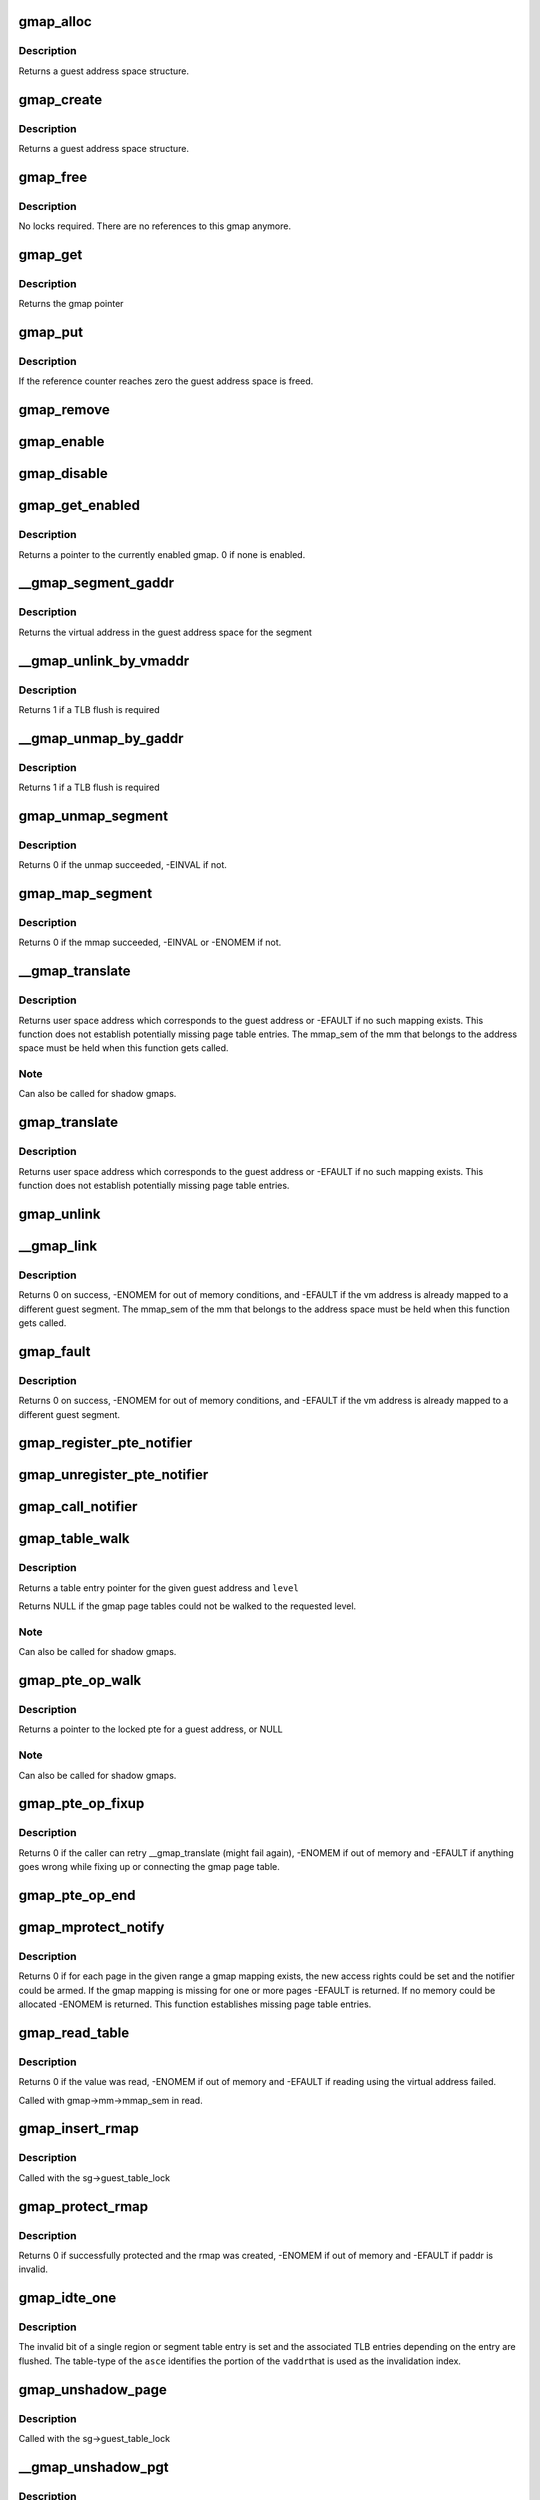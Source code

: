 .. -*- coding: utf-8; mode: rst -*-
.. src-file: arch/s390/mm/gmap.c

.. _`gmap_alloc`:

gmap_alloc
==========

.. c:function:: struct gmap *gmap_alloc(unsigned long limit)

    allocate and initialize a guest address space

    :param unsigned long limit:
        maximum address of the gmap address space

.. _`gmap_alloc.description`:

Description
-----------

Returns a guest address space structure.

.. _`gmap_create`:

gmap_create
===========

.. c:function:: struct gmap *gmap_create(struct mm_struct *mm, unsigned long limit)

    create a guest address space

    :param struct mm_struct \*mm:
        pointer to the parent mm_struct

    :param unsigned long limit:
        maximum size of the gmap address space

.. _`gmap_create.description`:

Description
-----------

Returns a guest address space structure.

.. _`gmap_free`:

gmap_free
=========

.. c:function:: void gmap_free(struct gmap *gmap)

    free a guest address space

    :param struct gmap \*gmap:
        pointer to the guest address space structure

.. _`gmap_free.description`:

Description
-----------

No locks required. There are no references to this gmap anymore.

.. _`gmap_get`:

gmap_get
========

.. c:function:: struct gmap *gmap_get(struct gmap *gmap)

    increase reference counter for guest address space

    :param struct gmap \*gmap:
        pointer to the guest address space structure

.. _`gmap_get.description`:

Description
-----------

Returns the gmap pointer

.. _`gmap_put`:

gmap_put
========

.. c:function:: void gmap_put(struct gmap *gmap)

    decrease reference counter for guest address space

    :param struct gmap \*gmap:
        pointer to the guest address space structure

.. _`gmap_put.description`:

Description
-----------

If the reference counter reaches zero the guest address space is freed.

.. _`gmap_remove`:

gmap_remove
===========

.. c:function:: void gmap_remove(struct gmap *gmap)

    remove a guest address space but do not free it yet

    :param struct gmap \*gmap:
        pointer to the guest address space structure

.. _`gmap_enable`:

gmap_enable
===========

.. c:function:: void gmap_enable(struct gmap *gmap)

    switch primary space to the guest address space

    :param struct gmap \*gmap:
        pointer to the guest address space structure

.. _`gmap_disable`:

gmap_disable
============

.. c:function:: void gmap_disable(struct gmap *gmap)

    switch back to the standard primary address space

    :param struct gmap \*gmap:
        pointer to the guest address space structure

.. _`gmap_get_enabled`:

gmap_get_enabled
================

.. c:function:: struct gmap *gmap_get_enabled( void)

    get a pointer to the currently enabled gmap

    :param  void:
        no arguments

.. _`gmap_get_enabled.description`:

Description
-----------

Returns a pointer to the currently enabled gmap. 0 if none is enabled.

.. _`__gmap_segment_gaddr`:

__gmap_segment_gaddr
====================

.. c:function:: unsigned long __gmap_segment_gaddr(unsigned long *entry)

    find virtual address from segment pointer

    :param unsigned long \*entry:
        pointer to a segment table entry in the guest address space

.. _`__gmap_segment_gaddr.description`:

Description
-----------

Returns the virtual address in the guest address space for the segment

.. _`__gmap_unlink_by_vmaddr`:

__gmap_unlink_by_vmaddr
=======================

.. c:function:: int __gmap_unlink_by_vmaddr(struct gmap *gmap, unsigned long vmaddr)

    unlink a single segment via a host address

    :param struct gmap \*gmap:
        pointer to the guest address space structure

    :param unsigned long vmaddr:
        address in the host process address space

.. _`__gmap_unlink_by_vmaddr.description`:

Description
-----------

Returns 1 if a TLB flush is required

.. _`__gmap_unmap_by_gaddr`:

__gmap_unmap_by_gaddr
=====================

.. c:function:: int __gmap_unmap_by_gaddr(struct gmap *gmap, unsigned long gaddr)

    unmap a single segment via a guest address

    :param struct gmap \*gmap:
        pointer to the guest address space structure

    :param unsigned long gaddr:
        address in the guest address space

.. _`__gmap_unmap_by_gaddr.description`:

Description
-----------

Returns 1 if a TLB flush is required

.. _`gmap_unmap_segment`:

gmap_unmap_segment
==================

.. c:function:: int gmap_unmap_segment(struct gmap *gmap, unsigned long to, unsigned long len)

    unmap segment from the guest address space

    :param struct gmap \*gmap:
        pointer to the guest address space structure

    :param unsigned long to:
        address in the guest address space

    :param unsigned long len:
        length of the memory area to unmap

.. _`gmap_unmap_segment.description`:

Description
-----------

Returns 0 if the unmap succeeded, -EINVAL if not.

.. _`gmap_map_segment`:

gmap_map_segment
================

.. c:function:: int gmap_map_segment(struct gmap *gmap, unsigned long from, unsigned long to, unsigned long len)

    map a segment to the guest address space

    :param struct gmap \*gmap:
        pointer to the guest address space structure

    :param unsigned long from:
        source address in the parent address space

    :param unsigned long to:
        target address in the guest address space

    :param unsigned long len:
        length of the memory area to map

.. _`gmap_map_segment.description`:

Description
-----------

Returns 0 if the mmap succeeded, -EINVAL or -ENOMEM if not.

.. _`__gmap_translate`:

__gmap_translate
================

.. c:function:: unsigned long __gmap_translate(struct gmap *gmap, unsigned long gaddr)

    translate a guest address to a user space address

    :param struct gmap \*gmap:
        pointer to guest mapping meta data structure

    :param unsigned long gaddr:
        guest address

.. _`__gmap_translate.description`:

Description
-----------

Returns user space address which corresponds to the guest address or
-EFAULT if no such mapping exists.
This function does not establish potentially missing page table entries.
The mmap_sem of the mm that belongs to the address space must be held
when this function gets called.

.. _`__gmap_translate.note`:

Note
----

Can also be called for shadow gmaps.

.. _`gmap_translate`:

gmap_translate
==============

.. c:function:: unsigned long gmap_translate(struct gmap *gmap, unsigned long gaddr)

    translate a guest address to a user space address

    :param struct gmap \*gmap:
        pointer to guest mapping meta data structure

    :param unsigned long gaddr:
        guest address

.. _`gmap_translate.description`:

Description
-----------

Returns user space address which corresponds to the guest address or
-EFAULT if no such mapping exists.
This function does not establish potentially missing page table entries.

.. _`gmap_unlink`:

gmap_unlink
===========

.. c:function:: void gmap_unlink(struct mm_struct *mm, unsigned long *table, unsigned long vmaddr)

    disconnect a page table from the gmap shadow tables

    :param struct mm_struct \*mm:
        *undescribed*

    :param unsigned long \*table:
        pointer to the host page table

    :param unsigned long vmaddr:
        vm address associated with the host page table

.. _`__gmap_link`:

__gmap_link
===========

.. c:function:: int __gmap_link(struct gmap *gmap, unsigned long gaddr, unsigned long vmaddr)

    set up shadow page tables to connect a host to a guest address

    :param struct gmap \*gmap:
        pointer to guest mapping meta data structure

    :param unsigned long gaddr:
        guest address

    :param unsigned long vmaddr:
        vm address

.. _`__gmap_link.description`:

Description
-----------

Returns 0 on success, -ENOMEM for out of memory conditions, and -EFAULT
if the vm address is already mapped to a different guest segment.
The mmap_sem of the mm that belongs to the address space must be held
when this function gets called.

.. _`gmap_fault`:

gmap_fault
==========

.. c:function:: int gmap_fault(struct gmap *gmap, unsigned long gaddr, unsigned int fault_flags)

    resolve a fault on a guest address

    :param struct gmap \*gmap:
        pointer to guest mapping meta data structure

    :param unsigned long gaddr:
        guest address

    :param unsigned int fault_flags:
        flags to pass down to \ :c:func:`handle_mm_fault`\ 

.. _`gmap_fault.description`:

Description
-----------

Returns 0 on success, -ENOMEM for out of memory conditions, and -EFAULT
if the vm address is already mapped to a different guest segment.

.. _`gmap_register_pte_notifier`:

gmap_register_pte_notifier
==========================

.. c:function:: void gmap_register_pte_notifier(struct gmap_notifier *nb)

    register a pte invalidation callback

    :param struct gmap_notifier \*nb:
        pointer to the gmap notifier block

.. _`gmap_unregister_pte_notifier`:

gmap_unregister_pte_notifier
============================

.. c:function:: void gmap_unregister_pte_notifier(struct gmap_notifier *nb)

    remove a pte invalidation callback

    :param struct gmap_notifier \*nb:
        pointer to the gmap notifier block

.. _`gmap_call_notifier`:

gmap_call_notifier
==================

.. c:function:: void gmap_call_notifier(struct gmap *gmap, unsigned long start, unsigned long end)

    call all registered invalidation callbacks

    :param struct gmap \*gmap:
        pointer to guest mapping meta data structure

    :param unsigned long start:
        start virtual address in the guest address space

    :param unsigned long end:
        end virtual address in the guest address space

.. _`gmap_table_walk`:

gmap_table_walk
===============

.. c:function:: unsigned long *gmap_table_walk(struct gmap *gmap, unsigned long gaddr, int level)

    walk the gmap page tables

    :param struct gmap \*gmap:
        pointer to guest mapping meta data structure

    :param unsigned long gaddr:
        virtual address in the guest address space

    :param int level:
        returns a pointer to a region-1 table entry (or NULL)

.. _`gmap_table_walk.description`:

Description
-----------

Returns a table entry pointer for the given guest address and \ ``level``\ 

Returns NULL if the gmap page tables could not be walked to the
requested level.

.. _`gmap_table_walk.note`:

Note
----

Can also be called for shadow gmaps.

.. _`gmap_pte_op_walk`:

gmap_pte_op_walk
================

.. c:function:: pte_t *gmap_pte_op_walk(struct gmap *gmap, unsigned long gaddr, spinlock_t **ptl)

    walk the gmap page table, get the page table lock and return the pte pointer

    :param struct gmap \*gmap:
        pointer to guest mapping meta data structure

    :param unsigned long gaddr:
        virtual address in the guest address space

    :param spinlock_t \*\*ptl:
        pointer to the spinlock pointer

.. _`gmap_pte_op_walk.description`:

Description
-----------

Returns a pointer to the locked pte for a guest address, or NULL

.. _`gmap_pte_op_walk.note`:

Note
----

Can also be called for shadow gmaps.

.. _`gmap_pte_op_fixup`:

gmap_pte_op_fixup
=================

.. c:function:: int gmap_pte_op_fixup(struct gmap *gmap, unsigned long gaddr, unsigned long vmaddr, int prot)

    force a page in and connect the gmap page table

    :param struct gmap \*gmap:
        pointer to guest mapping meta data structure

    :param unsigned long gaddr:
        virtual address in the guest address space

    :param unsigned long vmaddr:
        address in the host process address space

    :param int prot:
        indicates access rights: PROT_NONE, PROT_READ or PROT_WRITE

.. _`gmap_pte_op_fixup.description`:

Description
-----------

Returns 0 if the caller can retry \__gmap_translate (might fail again),
-ENOMEM if out of memory and -EFAULT if anything goes wrong while fixing
up or connecting the gmap page table.

.. _`gmap_pte_op_end`:

gmap_pte_op_end
===============

.. c:function:: void gmap_pte_op_end(spinlock_t *ptl)

    release the page table lock

    :param spinlock_t \*ptl:
        pointer to the spinlock pointer

.. _`gmap_mprotect_notify`:

gmap_mprotect_notify
====================

.. c:function:: int gmap_mprotect_notify(struct gmap *gmap, unsigned long gaddr, unsigned long len, int prot)

    change access rights for a range of ptes and call the notifier if any pte changes again

    :param struct gmap \*gmap:
        pointer to guest mapping meta data structure

    :param unsigned long gaddr:
        virtual address in the guest address space

    :param unsigned long len:
        size of area

    :param int prot:
        indicates access rights: PROT_NONE, PROT_READ or PROT_WRITE

.. _`gmap_mprotect_notify.description`:

Description
-----------

Returns 0 if for each page in the given range a gmap mapping exists,
the new access rights could be set and the notifier could be armed.
If the gmap mapping is missing for one or more pages -EFAULT is
returned. If no memory could be allocated -ENOMEM is returned.
This function establishes missing page table entries.

.. _`gmap_read_table`:

gmap_read_table
===============

.. c:function:: int gmap_read_table(struct gmap *gmap, unsigned long gaddr, unsigned long *val)

    get an unsigned long value from a guest page table using absolute addressing, without marking the page referenced.

    :param struct gmap \*gmap:
        pointer to guest mapping meta data structure

    :param unsigned long gaddr:
        virtual address in the guest address space

    :param unsigned long \*val:
        pointer to the unsigned long value to return

.. _`gmap_read_table.description`:

Description
-----------

Returns 0 if the value was read, -ENOMEM if out of memory and -EFAULT
if reading using the virtual address failed.

Called with gmap->mm->mmap_sem in read.

.. _`gmap_insert_rmap`:

gmap_insert_rmap
================

.. c:function:: void gmap_insert_rmap(struct gmap *sg, unsigned long vmaddr, struct gmap_rmap *rmap)

    add a rmap to the host_to_rmap radix tree

    :param struct gmap \*sg:
        pointer to the shadow guest address space structure

    :param unsigned long vmaddr:
        vm address associated with the rmap

    :param struct gmap_rmap \*rmap:
        pointer to the rmap structure

.. _`gmap_insert_rmap.description`:

Description
-----------

Called with the sg->guest_table_lock

.. _`gmap_protect_rmap`:

gmap_protect_rmap
=================

.. c:function:: int gmap_protect_rmap(struct gmap *sg, unsigned long raddr, unsigned long paddr, unsigned long len, int prot)

    modify access rights to memory and create an rmap

    :param struct gmap \*sg:
        pointer to the shadow guest address space structure

    :param unsigned long raddr:
        rmap address in the shadow gmap

    :param unsigned long paddr:
        address in the parent guest address space

    :param unsigned long len:
        length of the memory area to protect

    :param int prot:
        indicates access rights: none, read-only or read-write

.. _`gmap_protect_rmap.description`:

Description
-----------

Returns 0 if successfully protected and the rmap was created, -ENOMEM
if out of memory and -EFAULT if paddr is invalid.

.. _`gmap_idte_one`:

gmap_idte_one
=============

.. c:function:: void gmap_idte_one(unsigned long asce, unsigned long vaddr)

    invalidate a single region or segment table entry

    :param unsigned long asce:
        region or segment table \*origin\* + table-type bits

    :param unsigned long vaddr:
        virtual address to identify the table entry to flush

.. _`gmap_idte_one.description`:

Description
-----------

The invalid bit of a single region or segment table entry is set
and the associated TLB entries depending on the entry are flushed.
The table-type of the \ ``asce``\  identifies the portion of the \ ``vaddr``\ 
that is used as the invalidation index.

.. _`gmap_unshadow_page`:

gmap_unshadow_page
==================

.. c:function:: void gmap_unshadow_page(struct gmap *sg, unsigned long raddr)

    remove a page from a shadow page table

    :param struct gmap \*sg:
        pointer to the shadow guest address space structure

    :param unsigned long raddr:
        rmap address in the shadow guest address space

.. _`gmap_unshadow_page.description`:

Description
-----------

Called with the sg->guest_table_lock

.. _`__gmap_unshadow_pgt`:

__gmap_unshadow_pgt
===================

.. c:function:: void __gmap_unshadow_pgt(struct gmap *sg, unsigned long raddr, unsigned long *pgt)

    remove all entries from a shadow page table

    :param struct gmap \*sg:
        pointer to the shadow guest address space structure

    :param unsigned long raddr:
        rmap address in the shadow guest address space

    :param unsigned long \*pgt:
        pointer to the start of a shadow page table

.. _`__gmap_unshadow_pgt.description`:

Description
-----------

Called with the sg->guest_table_lock

.. _`gmap_unshadow_pgt`:

gmap_unshadow_pgt
=================

.. c:function:: void gmap_unshadow_pgt(struct gmap *sg, unsigned long raddr)

    remove a shadow page table from a segment entry

    :param struct gmap \*sg:
        pointer to the shadow guest address space structure

    :param unsigned long raddr:
        address in the shadow guest address space

.. _`gmap_unshadow_pgt.description`:

Description
-----------

Called with the sg->guest_table_lock

.. _`__gmap_unshadow_sgt`:

__gmap_unshadow_sgt
===================

.. c:function:: void __gmap_unshadow_sgt(struct gmap *sg, unsigned long raddr, unsigned long *sgt)

    remove all entries from a shadow segment table

    :param struct gmap \*sg:
        pointer to the shadow guest address space structure

    :param unsigned long raddr:
        rmap address in the shadow guest address space

    :param unsigned long \*sgt:
        pointer to the start of a shadow segment table

.. _`__gmap_unshadow_sgt.description`:

Description
-----------

Called with the sg->guest_table_lock

.. _`gmap_unshadow_sgt`:

gmap_unshadow_sgt
=================

.. c:function:: void gmap_unshadow_sgt(struct gmap *sg, unsigned long raddr)

    remove a shadow segment table from a region-3 entry

    :param struct gmap \*sg:
        pointer to the shadow guest address space structure

    :param unsigned long raddr:
        rmap address in the shadow guest address space

.. _`gmap_unshadow_sgt.description`:

Description
-----------

Called with the shadow->guest_table_lock

.. _`__gmap_unshadow_r3t`:

__gmap_unshadow_r3t
===================

.. c:function:: void __gmap_unshadow_r3t(struct gmap *sg, unsigned long raddr, unsigned long *r3t)

    remove all entries from a shadow region-3 table

    :param struct gmap \*sg:
        pointer to the shadow guest address space structure

    :param unsigned long raddr:
        address in the shadow guest address space

    :param unsigned long \*r3t:
        pointer to the start of a shadow region-3 table

.. _`__gmap_unshadow_r3t.description`:

Description
-----------

Called with the sg->guest_table_lock

.. _`gmap_unshadow_r3t`:

gmap_unshadow_r3t
=================

.. c:function:: void gmap_unshadow_r3t(struct gmap *sg, unsigned long raddr)

    remove a shadow region-3 table from a region-2 entry

    :param struct gmap \*sg:
        pointer to the shadow guest address space structure

    :param unsigned long raddr:
        rmap address in the shadow guest address space

.. _`gmap_unshadow_r3t.description`:

Description
-----------

Called with the sg->guest_table_lock

.. _`__gmap_unshadow_r2t`:

__gmap_unshadow_r2t
===================

.. c:function:: void __gmap_unshadow_r2t(struct gmap *sg, unsigned long raddr, unsigned long *r2t)

    remove all entries from a shadow region-2 table

    :param struct gmap \*sg:
        pointer to the shadow guest address space structure

    :param unsigned long raddr:
        rmap address in the shadow guest address space

    :param unsigned long \*r2t:
        pointer to the start of a shadow region-2 table

.. _`__gmap_unshadow_r2t.description`:

Description
-----------

Called with the sg->guest_table_lock

.. _`gmap_unshadow_r2t`:

gmap_unshadow_r2t
=================

.. c:function:: void gmap_unshadow_r2t(struct gmap *sg, unsigned long raddr)

    remove a shadow region-2 table from a region-1 entry

    :param struct gmap \*sg:
        pointer to the shadow guest address space structure

    :param unsigned long raddr:
        rmap address in the shadow guest address space

.. _`gmap_unshadow_r2t.description`:

Description
-----------

Called with the sg->guest_table_lock

.. _`__gmap_unshadow_r1t`:

__gmap_unshadow_r1t
===================

.. c:function:: void __gmap_unshadow_r1t(struct gmap *sg, unsigned long raddr, unsigned long *r1t)

    remove all entries from a shadow region-1 table

    :param struct gmap \*sg:
        pointer to the shadow guest address space structure

    :param unsigned long raddr:
        rmap address in the shadow guest address space

    :param unsigned long \*r1t:
        pointer to the start of a shadow region-1 table

.. _`__gmap_unshadow_r1t.description`:

Description
-----------

Called with the shadow->guest_table_lock

.. _`gmap_unshadow`:

gmap_unshadow
=============

.. c:function:: void gmap_unshadow(struct gmap *sg)

    remove a shadow page table completely

    :param struct gmap \*sg:
        pointer to the shadow guest address space structure

.. _`gmap_unshadow.description`:

Description
-----------

Called with sg->guest_table_lock

.. _`gmap_find_shadow`:

gmap_find_shadow
================

.. c:function:: struct gmap *gmap_find_shadow(struct gmap *parent, unsigned long asce, int edat_level)

    find a specific asce in the list of shadow tables

    :param struct gmap \*parent:
        pointer to the parent gmap

    :param unsigned long asce:
        ASCE for which the shadow table is created

    :param int edat_level:
        edat level to be used for the shadow translation

.. _`gmap_find_shadow.description`:

Description
-----------

Returns the pointer to a gmap if a shadow table with the given asce is
already available, ERR_PTR(-EAGAIN) if another one is just being created,
otherwise NULL

.. _`gmap_shadow_valid`:

gmap_shadow_valid
=================

.. c:function:: int gmap_shadow_valid(struct gmap *sg, unsigned long asce, int edat_level)

    check if a shadow guest address space matches the given properties and is still valid

    :param struct gmap \*sg:
        pointer to the shadow guest address space structure

    :param unsigned long asce:
        ASCE for which the shadow table is requested

    :param int edat_level:
        edat level to be used for the shadow translation

.. _`gmap_shadow_valid.description`:

Description
-----------

Returns 1 if the gmap shadow is still valid and matches the given
properties, the caller can continue using it. Returns 0 otherwise, the
caller has to request a new shadow gmap in this case.

.. _`gmap_shadow`:

gmap_shadow
===========

.. c:function:: struct gmap *gmap_shadow(struct gmap *parent, unsigned long asce, int edat_level)

    create/find a shadow guest address space

    :param struct gmap \*parent:
        pointer to the parent gmap

    :param unsigned long asce:
        ASCE for which the shadow table is created

    :param int edat_level:
        edat level to be used for the shadow translation

.. _`gmap_shadow.description`:

Description
-----------

The pages of the top level page table referred by the asce parameter
will be set to read-only and marked in the PGSTEs of the kvm process.
The shadow table will be removed automatically on any change to the
PTE mapping for the source table.

Returns a guest address space structure, ERR_PTR(-ENOMEM) if out of memory,
ERR_PTR(-EAGAIN) if the caller has to retry and ERR_PTR(-EFAULT) if the
parent gmap table could not be protected.

.. _`gmap_shadow_r2t`:

gmap_shadow_r2t
===============

.. c:function:: int gmap_shadow_r2t(struct gmap *sg, unsigned long saddr, unsigned long r2t, int fake)

    create an empty shadow region 2 table

    :param struct gmap \*sg:
        pointer to the shadow guest address space structure

    :param unsigned long saddr:
        faulting address in the shadow gmap

    :param unsigned long r2t:
        parent gmap address of the region 2 table to get shadowed

    :param int fake:
        r2t references contiguous guest memory block, not a r2t

.. _`gmap_shadow_r2t.description`:

Description
-----------

The r2t parameter specifies the address of the source table. The
four pages of the source table are made read-only in the parent gmap
address space. A write to the source table area \ ``r2t``\  will automatically
remove the shadow r2 table and all of its decendents.

Returns 0 if successfully shadowed or already shadowed, -EAGAIN if the
shadow table structure is incomplete, -ENOMEM if out of memory and
-EFAULT if an address in the parent gmap could not be resolved.

Called with sg->mm->mmap_sem in read.

.. _`gmap_shadow_r3t`:

gmap_shadow_r3t
===============

.. c:function:: int gmap_shadow_r3t(struct gmap *sg, unsigned long saddr, unsigned long r3t, int fake)

    create a shadow region 3 table

    :param struct gmap \*sg:
        pointer to the shadow guest address space structure

    :param unsigned long saddr:
        faulting address in the shadow gmap

    :param unsigned long r3t:
        parent gmap address of the region 3 table to get shadowed

    :param int fake:
        r3t references contiguous guest memory block, not a r3t

.. _`gmap_shadow_r3t.description`:

Description
-----------

Returns 0 if successfully shadowed or already shadowed, -EAGAIN if the
shadow table structure is incomplete, -ENOMEM if out of memory and
-EFAULT if an address in the parent gmap could not be resolved.

Called with sg->mm->mmap_sem in read.

.. _`gmap_shadow_sgt`:

gmap_shadow_sgt
===============

.. c:function:: int gmap_shadow_sgt(struct gmap *sg, unsigned long saddr, unsigned long sgt, int fake)

    create a shadow segment table

    :param struct gmap \*sg:
        pointer to the shadow guest address space structure

    :param unsigned long saddr:
        faulting address in the shadow gmap

    :param unsigned long sgt:
        parent gmap address of the segment table to get shadowed

    :param int fake:
        sgt references contiguous guest memory block, not a sgt

.. _`gmap_shadow_sgt.return`:

Return
------

0 if successfully shadowed or already shadowed, -EAGAIN if the
shadow table structure is incomplete, -ENOMEM if out of memory and
-EFAULT if an address in the parent gmap could not be resolved.

Called with sg->mm->mmap_sem in read.

.. _`gmap_shadow_pgt_lookup`:

gmap_shadow_pgt_lookup
======================

.. c:function:: int gmap_shadow_pgt_lookup(struct gmap *sg, unsigned long saddr, unsigned long *pgt, int *dat_protection, int *fake)

    find a shadow page table

    :param struct gmap \*sg:
        pointer to the shadow guest address space structure

    :param unsigned long saddr:
        the address in the shadow aguest address space

    :param unsigned long \*pgt:
        parent gmap address of the page table to get shadowed

    :param int \*dat_protection:
        if the pgtable is marked as protected by dat

    :param int \*fake:
        pgt references contiguous guest memory block, not a pgtable

.. _`gmap_shadow_pgt_lookup.description`:

Description
-----------

Returns 0 if the shadow page table was found and -EAGAIN if the page
table was not found.

Called with sg->mm->mmap_sem in read.

.. _`gmap_shadow_pgt`:

gmap_shadow_pgt
===============

.. c:function:: int gmap_shadow_pgt(struct gmap *sg, unsigned long saddr, unsigned long pgt, int fake)

    instantiate a shadow page table

    :param struct gmap \*sg:
        pointer to the shadow guest address space structure

    :param unsigned long saddr:
        faulting address in the shadow gmap

    :param unsigned long pgt:
        parent gmap address of the page table to get shadowed

    :param int fake:
        pgt references contiguous guest memory block, not a pgtable

.. _`gmap_shadow_pgt.description`:

Description
-----------

Returns 0 if successfully shadowed or already shadowed, -EAGAIN if the
shadow table structure is incomplete, -ENOMEM if out of memory,
-EFAULT if an address in the parent gmap could not be resolved and

Called with gmap->mm->mmap_sem in read

.. _`gmap_shadow_page`:

gmap_shadow_page
================

.. c:function:: int gmap_shadow_page(struct gmap *sg, unsigned long saddr, pte_t pte)

    create a shadow page mapping

    :param struct gmap \*sg:
        pointer to the shadow guest address space structure

    :param unsigned long saddr:
        faulting address in the shadow gmap

    :param pte_t pte:
        pte in parent gmap address space to get shadowed

.. _`gmap_shadow_page.description`:

Description
-----------

Returns 0 if successfully shadowed or already shadowed, -EAGAIN if the
shadow table structure is incomplete, -ENOMEM if out of memory and
-EFAULT if an address in the parent gmap could not be resolved.

Called with sg->mm->mmap_sem in read.

.. _`gmap_shadow_notify`:

gmap_shadow_notify
==================

.. c:function:: void gmap_shadow_notify(struct gmap *sg, unsigned long vmaddr, unsigned long gaddr, pte_t *pte)

    handle notifications for shadow gmap

    :param struct gmap \*sg:
        *undescribed*

    :param unsigned long vmaddr:
        *undescribed*

    :param unsigned long gaddr:
        *undescribed*

    :param pte_t \*pte:
        *undescribed*

.. _`gmap_shadow_notify.description`:

Description
-----------

Called with sg->parent->shadow_lock.

.. _`ptep_notify`:

ptep_notify
===========

.. c:function:: void ptep_notify(struct mm_struct *mm, unsigned long vmaddr, pte_t *pte, unsigned long bits)

    call all invalidation callbacks for a specific pte.

    :param struct mm_struct \*mm:
        pointer to the process mm_struct

    :param unsigned long vmaddr:
        *undescribed*

    :param pte_t \*pte:
        pointer to the page table entry

    :param unsigned long bits:
        bits from the pgste that caused the notify call

.. _`ptep_notify.description`:

Description
-----------

This function is assumed to be called with the page table lock held
for the pte to notify.

.. This file was automatic generated / don't edit.


